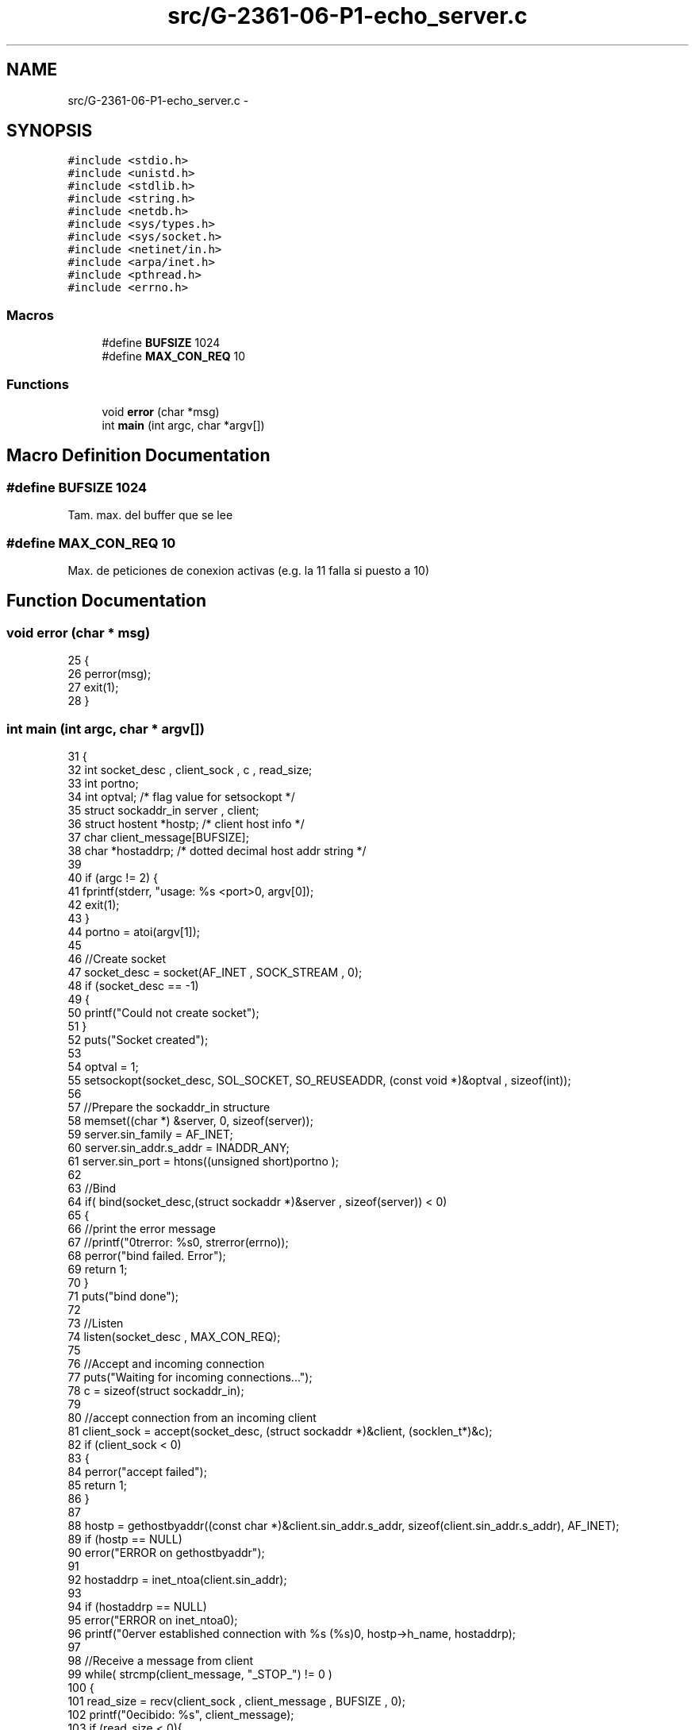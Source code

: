 .TH "src/G-2361-06-P1-echo_server.c" 3 "Mon May 8 2017" "Doxygen" \" -*- nroff -*-
.ad l
.nh
.SH NAME
src/G-2361-06-P1-echo_server.c \- 
.SH SYNOPSIS
.br
.PP
\fC#include <stdio\&.h>\fP
.br
\fC#include <unistd\&.h>\fP
.br
\fC#include <stdlib\&.h>\fP
.br
\fC#include <string\&.h>\fP
.br
\fC#include <netdb\&.h>\fP
.br
\fC#include <sys/types\&.h>\fP
.br
\fC#include <sys/socket\&.h>\fP
.br
\fC#include <netinet/in\&.h>\fP
.br
\fC#include <arpa/inet\&.h>\fP
.br
\fC#include <pthread\&.h>\fP
.br
\fC#include <errno\&.h>\fP
.br

.SS "Macros"

.in +1c
.ti -1c
.RI "#define \fBBUFSIZE\fP   1024"
.br
.ti -1c
.RI "#define \fBMAX_CON_REQ\fP   10"
.br
.in -1c
.SS "Functions"

.in +1c
.ti -1c
.RI "void \fBerror\fP (char *msg)"
.br
.ti -1c
.RI "int \fBmain\fP (int argc, char *argv[])"
.br
.in -1c
.SH "Macro Definition Documentation"
.PP 
.SS "#define BUFSIZE   1024"
Tam\&. max\&. del buffer que se lee 
.SS "#define MAX_CON_REQ   10"
Max\&. de peticiones de conexion activas (e\&.g\&. la 11 falla si puesto a 10) 
.SH "Function Documentation"
.PP 
.SS "void error (char * msg)"

.PP
.nf
25                       {
26         perror(msg);
27         exit(1);
28 }
.fi
.SS "int main (int argc, char * argv[])"

.PP
.nf
31 {
32         int socket_desc , client_sock , c , read_size;
33         int portno;
34         int optval; /* flag value for setsockopt */
35         struct sockaddr_in server , client;
36         struct hostent *hostp; /* client host info */
37         char client_message[BUFSIZE];
38         char *hostaddrp; /* dotted decimal host addr string */
39          
40         if (argc != 2) {
41                 fprintf(stderr, "usage: %s <port>\n", argv[0]);
42                 exit(1);
43         }
44         portno = atoi(argv[1]);
45         
46         //Create socket
47         socket_desc = socket(AF_INET , SOCK_STREAM , 0);
48         if (socket_desc == -1)
49         {
50                 printf("Could not create socket");
51         }
52         puts("Socket created");
53         
54         optval = 1;
55         setsockopt(socket_desc, SOL_SOCKET, SO_REUSEADDR, (const void *)&optval , sizeof(int));
56 
57         //Prepare the sockaddr_in structure
58         memset((char *) &server, 0, sizeof(server));
59         server\&.sin_family = AF_INET;
60         server\&.sin_addr\&.s_addr = INADDR_ANY;
61         server\&.sin_port = htons((unsigned short)portno );
62          
63         //Bind
64         if( bind(socket_desc,(struct sockaddr *)&server , sizeof(server)) < 0)
65         {
66                 //print the error message
67                 //printf("\nstrerror: %s\n", strerror(errno));
68                 perror("bind failed\&. Error");
69                 return 1;
70         }
71         puts("bind done");
72          
73         //Listen
74         listen(socket_desc , MAX_CON_REQ);
75          
76         //Accept and incoming connection
77         puts("Waiting for incoming connections\&.\&.\&.");
78         c = sizeof(struct sockaddr_in);
79          
80         //accept connection from an incoming client
81         client_sock = accept(socket_desc, (struct sockaddr *)&client, (socklen_t*)&c);
82         if (client_sock < 0)
83         {
84                 perror("accept failed");
85                 return 1;
86         }
87 
88         hostp = gethostbyaddr((const char *)&client\&.sin_addr\&.s_addr, sizeof(client\&.sin_addr\&.s_addr), AF_INET);
89         if (hostp == NULL)
90                 error("ERROR on gethostbyaddr");
91 
92         hostaddrp = inet_ntoa(client\&.sin_addr);
93 
94         if (hostaddrp == NULL)
95                 error("ERROR on inet_ntoa\n");
96         printf("\nserver established connection with %s (%s)\n", hostp->h_name, hostaddrp);
97          
98         //Receive a message from client
99         while( strcmp(client_message, "_STOP_") != 0 )
100         {
101                 read_size = recv(client_sock , client_message , BUFSIZE , 0);
102                 printf("\nRecibido: %s", client_message);
103                 if (read_size < 0){
104                         perror("recv failed");
105                 }
106                 //Send the message back to client
107                 //write(client_sock , client_message , read_size);
108                 /*afinar un poco mas que mandar siempre BUFSIZE:*/
109                 write(client_sock , client_message , strlen(client_message)+1); 
110         }
111         
112         puts("Client disconnected");
113         fflush(stdout);
114         close(client_sock);
115          
116         return 0;
117 }
.fi
.SH "Author"
.PP 
Generated automatically by Doxygen from the source code\&.
